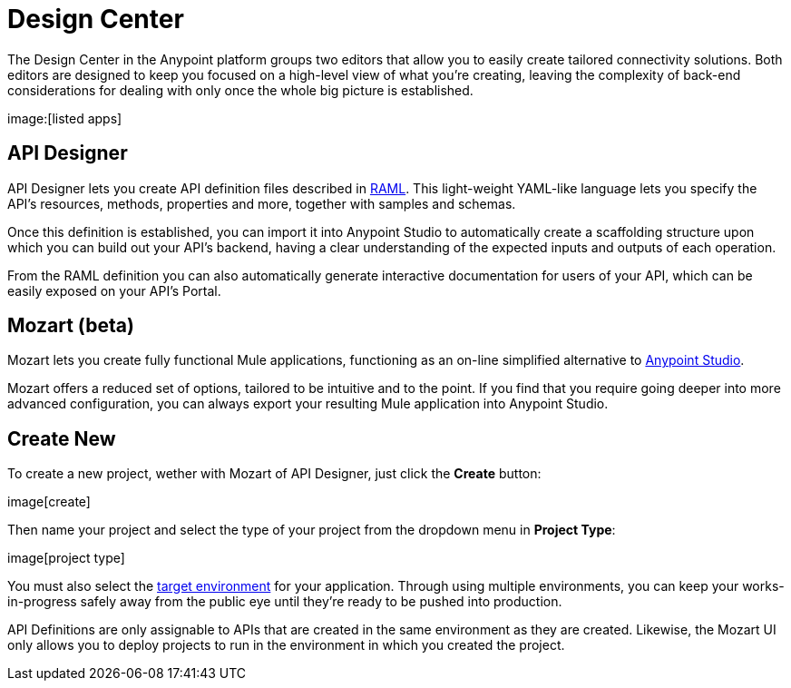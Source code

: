 = Design Center
:keywords: mozart

The Design Center in the Anypoint platform groups two editors that allow you to easily create tailored connectivity solutions. Both editors are designed to keep you focused on a high-level view of what you're creating, leaving the complexity of back-end considerations for dealing with only once the whole big picture is established.

image:[listed apps]


== API Designer

API Designer lets you create API definition files described in link:raml.org[RAML]. This light-weight YAML-like language lets you specify the API's resources, methods, properties and more, together with samples and schemas.

Once this definition is established, you can import it into Anypoint Studio to automatically create a scaffolding structure upon which you can build out your API's backend, having a clear understanding of the expected inputs and outputs of each operation.

From the RAML definition you can also automatically generate interactive documentation for users of your API, which can be easily exposed on your API's Portal.

== Mozart (beta)

Mozart lets you create fully functional Mule applications, functioning as an on-line simplified alternative to link:/anypoint-studio[Anypoint Studio].

Mozart offers a reduced set of options, tailored to be intuitive and to the point. If you find that you require going deeper into more advanced configuration, you can always export your resulting Mule application into Anypoint Studio.

== Create New

To create a new project, wether with Mozart of API Designer, just click the *Create* button:

image[create]

Then name your project and select the type of your project from the dropdown menu in *Project Type*:

image[project type]

You must also select the link:/access-managemnet/environments[target environment] for your application. Through using multiple environments, you can keep your works-in-progress safely away from the public eye until they're ready to be pushed into production.

API Definitions are only assignable to APIs that are created in the same environment as they are created. Likewise, the Mozart UI only allows you to deploy projects to run in the environment in which you created the project.
